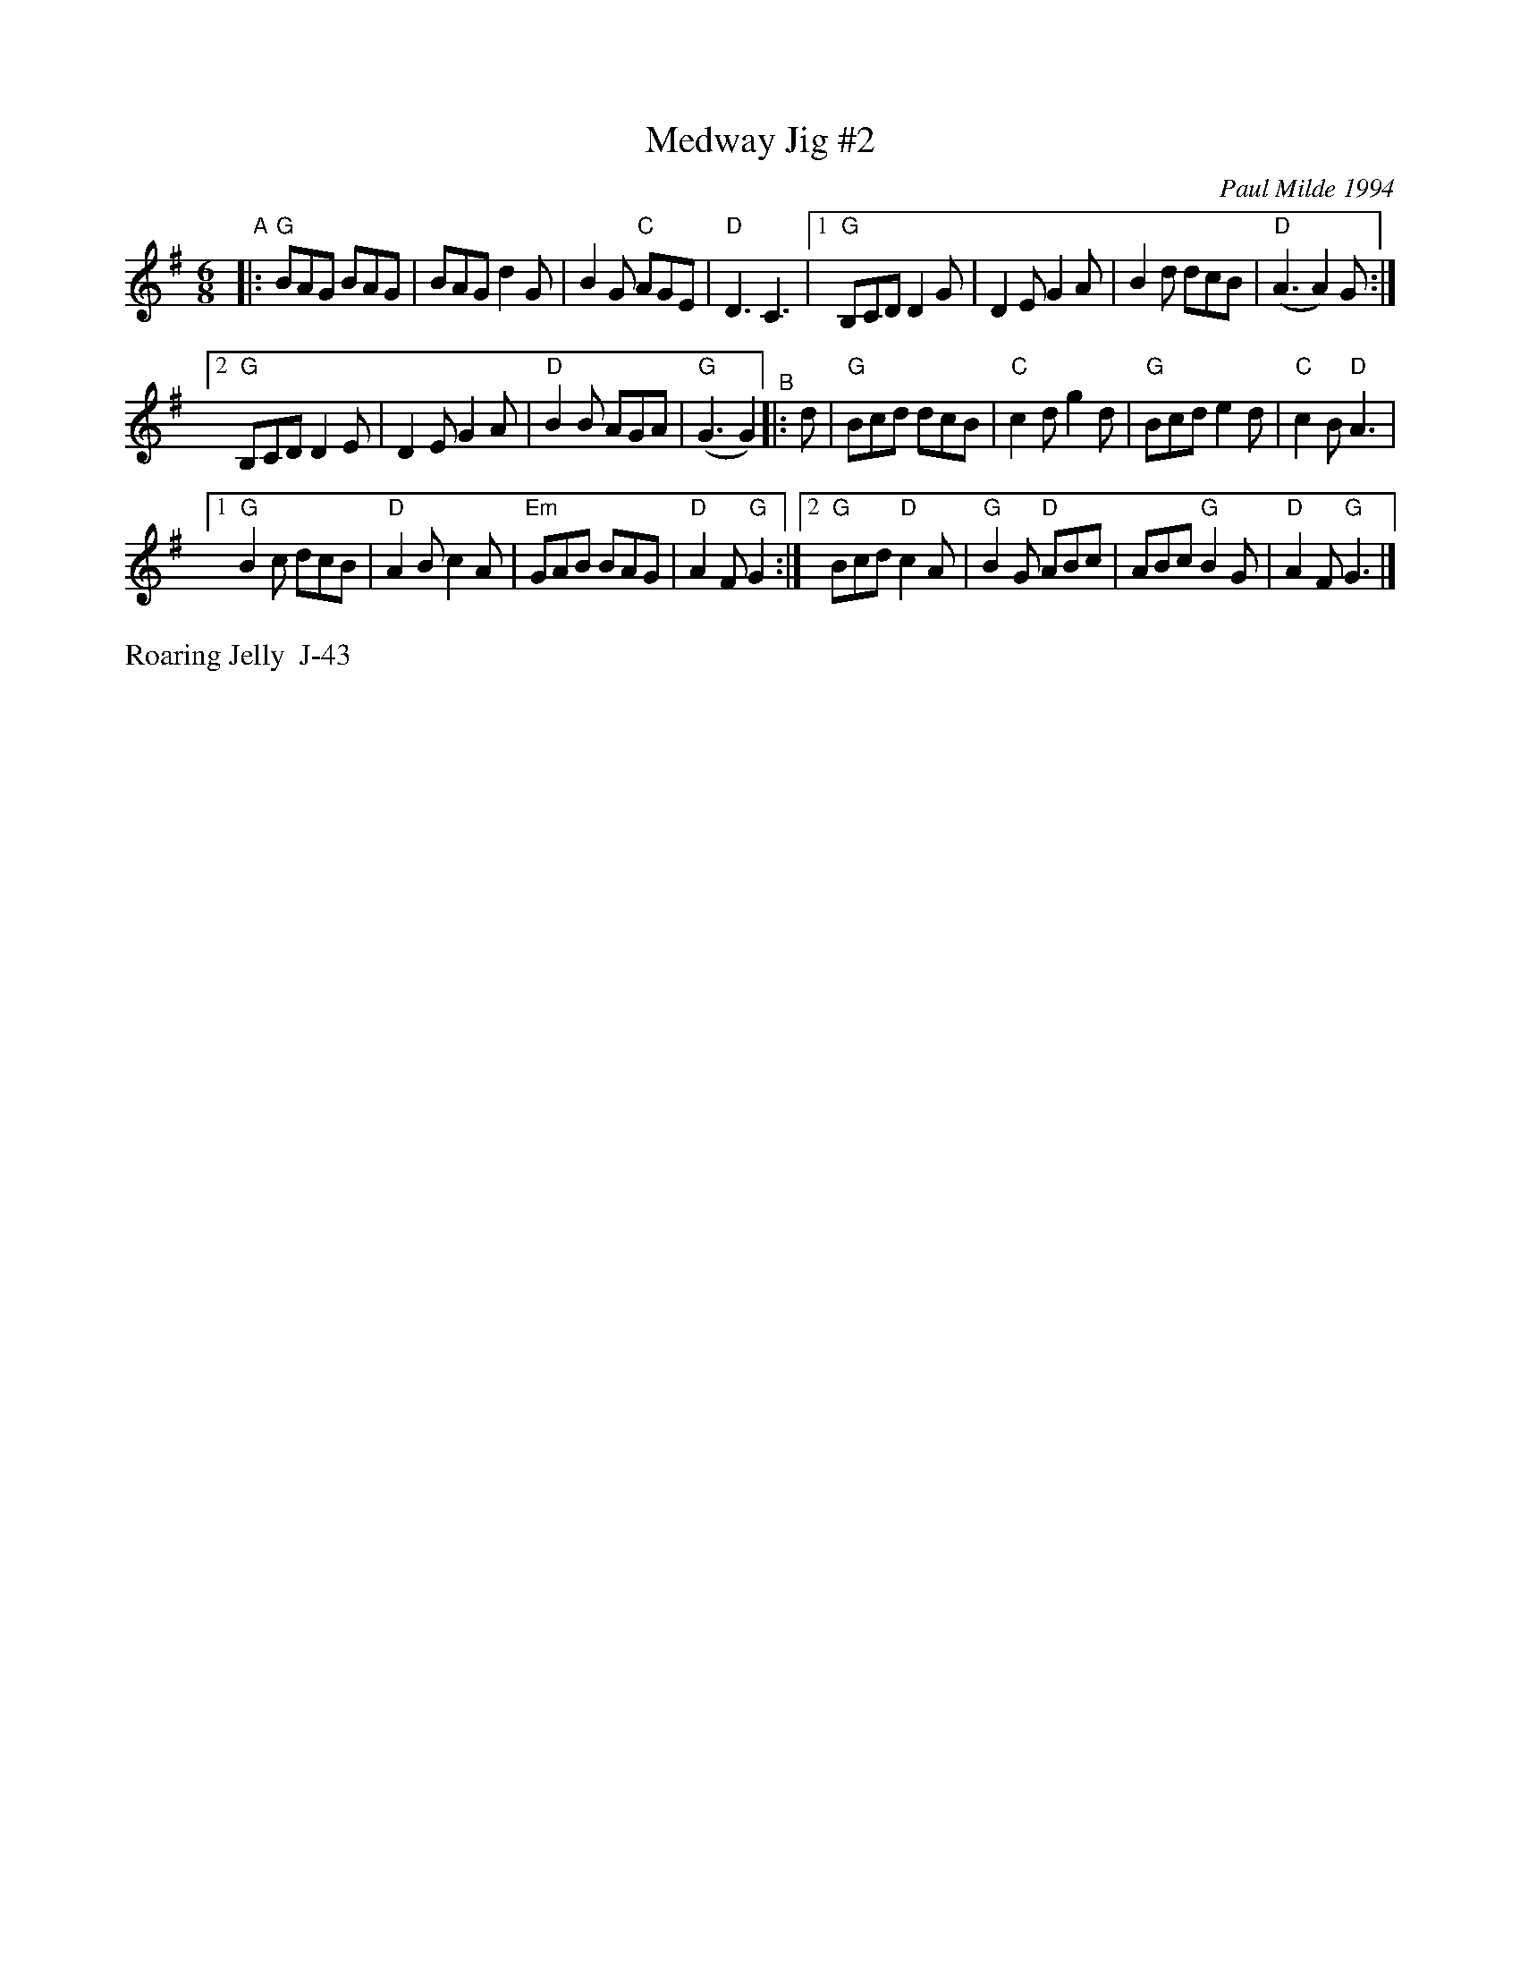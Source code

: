 X: 3
T: Medway Jig #2
I: RJ J-43 G jig
C: Paul Milde 1994
M: 6/8
R: jig
K: G
"^A"\
|: "G"BAG BAG | BAG d2G | B2G "C"AGE | "D"D3 C3 |\
[1 "G"B,CD D2G | D2E G2A | B2d dcB | "D"(A3 A2)G :|
[2 "G"B,CD D2E | D2E G2 A | "D"B2B AGA | "G"(G3 G2) \
"^B"\
|: d |\
   "G"Bcd dcB | "C"c2d g2d | "G"Bcd e2d | "C"c2B "D"A3 |
[1 "G"B2c dcB | "D"A2B c2A | "Em"GAB BAG | "D"A2F "G"G2 :|\
[2 "G"Bcd "D"c2A | "G"B2G "D"ABc | ABc "G"B2G | "D"A2F "G"G3 |] 
%%text Roaring Jelly  J-43
